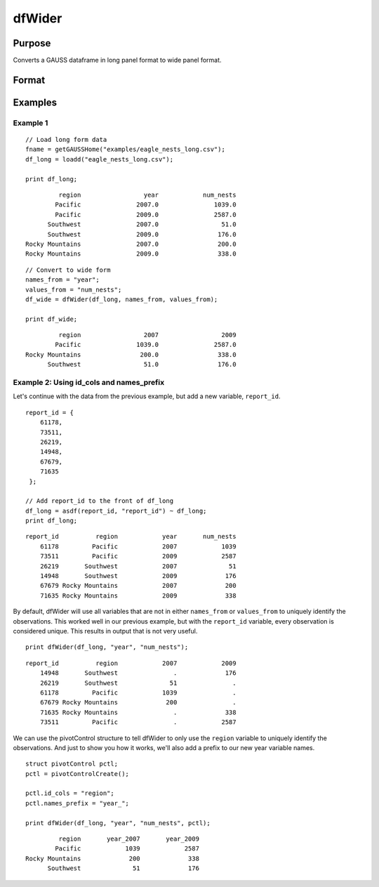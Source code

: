 
dfWider
==============================================

Purpose
----------------
Converts a GAUSS dataframe in long panel format to wide panel format.


Format
----------------
.. function:: df_wide = dfWider(df_long, names_from, values_from [, pctl])

    :param df_long: A GAUSS dataframe in long panel format.
    :type df_long: Dataframe

    :param names_from: The name(s) of the columns from which the new column names will be created.
    :type names_from: String array

    :param values_from: The values with which to fill the newly created columns.
    :type values_from: String array

    :param pctl: An optional pivotControl structure with the following members:

        .. list-table::
            :widths: auto

            * - pctl.names_prefix
              - String, the characters, if any, that should be added to the front of the newly created variable names.  Default = "", no prefix.
            * - pctl.names_sep_combine
              - String, the characters, if any, that should be added between the tokens when creating the new variable names. Default = "_". NOTE: This can ONLY be used if `names_from` contains multiple variable names.
            * - pctl.id_cols
              - String array, containing the names of the variables that should be used to determine a unique observation. Default = "", meaning the combination of all variables other than those specified by ``names_from`` and ``values_from`` will be used.

    :type pctl: 

    :return df_wide: The input data converted to wide form.

    :rtype df_wide: Dataframe

Examples
----------------

Example 1
+++++++++++++

::

  // Load long form data
  fname = getGAUSSHome("examples/eagle_nests_long.csv");
  df_long = loadd("eagle_nests_long.csv");

  print df_long;

::

                region                 year            num_nests
               Pacific               2007.0               1039.0
               Pacific               2009.0               2587.0
             Southwest               2007.0                 51.0
             Southwest               2009.0                176.0
       Rocky Mountains               2007.0                200.0
       Rocky Mountains               2009.0                338.0

::

  // Convert to wide form
  names_from = "year";
  values_from = "num_nests";
  df_wide = dfWider(df_long, names_from, values_from);

  print df_wide;

::

                region                 2007                 2009
               Pacific               1039.0               2587.0
       Rocky Mountains                200.0                338.0
             Southwest                 51.0                176.0


Example 2: Using id_cols and names_prefix
++++++++++++++++++++++++++++++++++++++++++

Let's continue with the data from the previous example, but add a new variable, ``report_id``.

::

    report_id = { 
        61178,
        73511,
        26219,
        14948,
        67679,
        71635 
     };

    // Add report_id to the front of df_long
    df_long = asdf(report_id, "report_id") ~ df_long;
    print df_long;

::

        report_id          region            year       num_nests
            61178         Pacific            2007            1039
            73511         Pacific            2009            2587
            26219       Southwest            2007              51
            14948       Southwest            2009             176
            67679 Rocky Mountains            2007             200
            71635 Rocky Mountains            2009             338


By default, dfWider will use all variables that are not in either ``names_from`` or ``values_from``
to uniquely identify the observations. This worked well in our previous example, but with the ``report_id``
variable, every observation is considered unique. This results in output that is not very useful.

::

  print dfWider(df_long, "year", "num_nests");

::

        report_id          region            2007            2009
            14948       Southwest               .             176
            26219       Southwest              51               .
            61178         Pacific            1039               .
            67679 Rocky Mountains             200               .
            71635 Rocky Mountains               .             338
            73511         Pacific               .            2587


We can use the pivotControl structure to tell dfWider to only use the  ``region`` variable to uniquely identify the observations. And just to show you how it works, we'll also add a prefix to our new year variable names.

::

  struct pivotControl pctl;
  pctl = pivotControlCreate();

  pctl.id_cols = "region";
  pctl.names_prefix = "year_";

  print dfWider(df_long, "year", "num_nests", pctl);

::

           region       year_2007       year_2009
          Pacific            1039            2587
  Rocky Mountains             200             338
        Southwest              51             176


.. seealso:: Functions :func:`dflonger`
